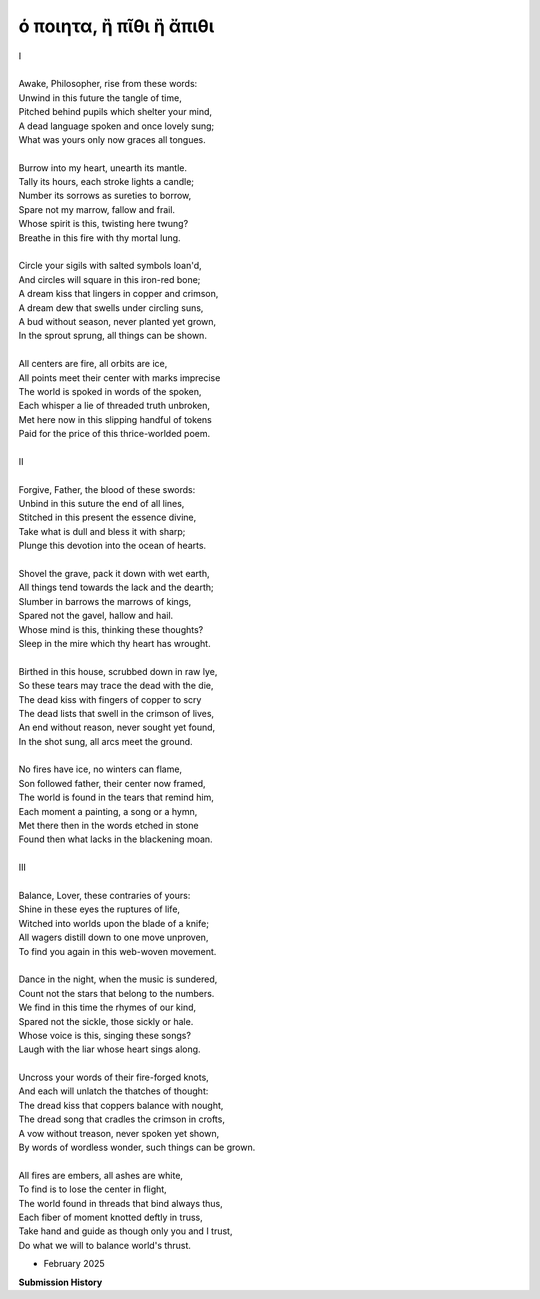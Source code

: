 ό ποιητα, ἢ πῖθι ἢ ἄπιθι
------------------------

| I
| 
| Awake, Philosopher, rise from these words:
| Unwind in this future the tangle of time,
| Pitched behind pupils which shelter your mind,
| A dead language spoken and once lovely sung;
| What was yours only now graces all tongues. 
| 
| Burrow into my heart, unearth its mantle. 
| Tally its hours, each stroke lights a candle;
| Number its sorrows as sureties to borrow,
| Spare not my marrow, fallow and frail.
| Whose spirit is this, twisting here twung? 
| Breathe in this fire with thy mortal lung.
| 
| Circle your sigils with salted symbols loan'd,
| And circles will square in this iron-red bone;
| A dream kiss that lingers in copper and crimson,
| A dream dew that swells under circling suns,
| A bud without season, never planted yet grown,
| In the sprout sprung, all things can be shown.
|
| All centers are fire, all orbits are ice,
| All points meet their center with marks imprecise
| The world is spoked in words of the spoken,
| Each whisper a lie of threaded truth unbroken,
| Met here now in this slipping handful of tokens
| Paid for the price of this thrice-worlded poem. 
|
| II
| 
| Forgive, Father, the blood of these swords:
| Unbind in this suture the end of all lines, 
| Stitched in this present the essence divine,
| Take what is dull and bless it with sharp;
| Plunge this devotion into the ocean of hearts.
| 
| Shovel the grave, pack it down with wet earth,
| All things tend towards the lack and the dearth;
| Slumber in barrows the marrows of kings,
| Spared not the gavel, hallow and hail.
| Whose mind is this, thinking these thoughts?
| Sleep in the mire which thy heart has wrought. 
| 
| Birthed in this house, scrubbed down in raw lye,
| So these tears may trace the dead with the die,
| The dead kiss with fingers of copper to scry
| The dead lists that swell in the crimson of lives,
| An end without reason, never sought yet found,
| In the shot sung, all arcs meet the ground.
| 
| No fires have ice, no winters can flame,
| Son followed father, their center now framed,
| The world is found in the tears that remind him,
| Each moment a painting, a song or a hymn,
| Met there then in the words etched in stone
| Found then what lacks in the blackening moan.
| 
| III
| 
| Balance, Lover, these contraries of yours:
| Shine in these eyes the ruptures of life,
| Witched into worlds upon the blade of a knife;
| All wagers distill down to one move unproven,
| To find you again in this web-woven movement. 
|
| Dance in the night, when the music is sundered,
| Count not the stars that belong to the numbers.
| We find in this time the rhymes of our kind,
| Spared not the sickle, those sickly or hale.
| Whose voice is this, singing these songs?
| Laugh with the liar whose heart sings along.
| 
| Uncross your words of their fire-forged knots,
| And each will unlatch the thatches of thought:
| The dread kiss that coppers balance with nought,
| The dread song that cradles the crimson in crofts,
| A vow without treason, never spoken yet shown, 
| By words of wordless wonder, such things can be grown.
|
| All fires are embers, all ashes are white,
| To find is to lose the center in flight,
| The world found in threads that bind always thus,
| Each fiber of moment knotted deftly in truss,
| Take hand and guide as though only you and I trust,
| Do what we will to balance world's thrust.

- February 2025

**Submission History**

.. list-table:: Submission History
   :widths: 15 15
   :header-rows: 1

   * - Date
     - Publication
     - Status
   * - February 10, 2025
     - Enott Pratt Poetry Contest
     - Pending